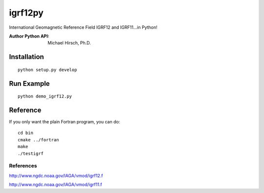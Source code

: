 ========
igrf12py
========
International Geomagnetic Reference Field IGRF12 and IGRF11...in Python!

:Author Python API: Michael Hirsch, Ph.D.

.. image:: .github.demoigrf.png

Installation
============
::

    python setup.py develop

Run Example
===========
::

    python demo_igrf12.py


Reference
=========
If you only want the plain Fortran program, you can do::

    cd bin
    cmake ../fortran
    make
    ./testigrf

References
-----------
http://www.ngdc.noaa.gov/IAGA/vmod/igrf12.f

http://www.ngdc.noaa.gov/IAGA/vmod/igrf11.f
